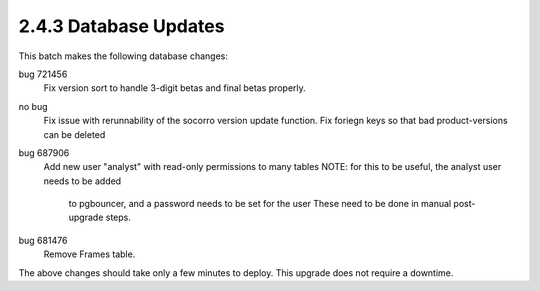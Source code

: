 2.4.3 Database Updates
======================

This batch makes the following database changes:

bug 721456
	Fix version sort to handle 3-digit betas and final betas properly.
	
no bug
	Fix issue with rerunnability of the socorro version update function.
	Fix foriegn keys so that bad product-versions can be deleted
	
bug 687906 
	Add new user "analyst" with read-only permissions to many tables
	NOTE: for this to be useful, the analyst user needs to be added
		to pgbouncer, and a password needs to be set for the user
		These need to be done in manual post-upgrade steps.
		
bug 681476
	Remove Frames table.

The above changes should take only a few minutes to deploy.
This upgrade does not require a downtime.